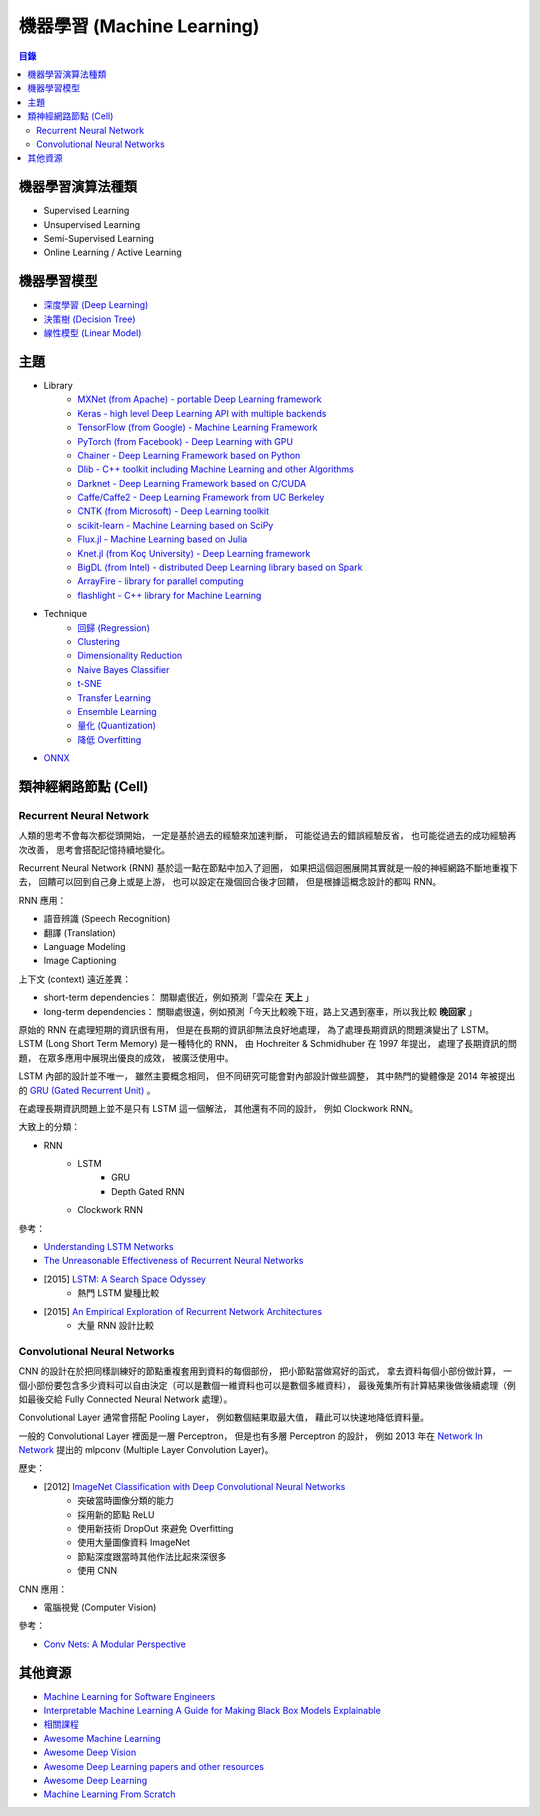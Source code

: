 ========================================
機器學習 (Machine Learning)
========================================


.. contents:: 目錄


機器學習演算法種類
========================================

* Supervised Learning
* Unsupervised Learning
* Semi-Supervised Learning
* Online Learning / Active Learning



機器學習模型
========================================

* `深度學習 (Deep Learning) <deep-learning>`_
* `決策樹 (Decision Tree) <decision-tree>`_
* `線性模型 (Linear Model) <linear-model>`_



主題
========================================

* Library
    - `MXNet (from Apache) - portable Deep Learning framework <https://github.com/apache/incubator-mxnet>`_
    - `Keras - high level Deep Learning API with multiple backends <library/keras.rst>`_
    - `TensorFlow (from Google) - Machine Learning Framework <library/tensorflow.rst>`_
    - `PyTorch (from Facebook) - Deep Learning with GPU <https://github.com/pytorch/pytorch>`_
    - `Chainer - Deep Learning Framework based on Python <library/chainer.rst>`_
    - `Dlib - C++ toolkit including Machine Learning and other Algorithms <library/dlib.rst>`_
    - `Darknet - Deep Learning Framework based on C/CUDA <library/darknet.rst>`_
    - `Caffe/Caffe2 - Deep Learning Framework from UC Berkeley <https://github.com/BVLC/caffe>`_
    - `CNTK (from Microsoft) - Deep Learning toolkit <https://github.com/Microsoft/CNTK>`_
    - `scikit-learn - Machine Learning based on SciPy <https://github.com/scikit-learn/scikit-learn>`_
    - `Flux.jl - Machine Learning based on Julia <https://github.com/FluxML/Flux.jl>`_
    - `Knet.jl (from Koç University) - Deep Learning framework <https://github.com/denizyuret/Knet.jl>`_
    - `BigDL (from Intel) - distributed Deep Learning library based on Spark <https://github.com/intel-analytics/BigDL>`_
    - `ArrayFire - library for parallel computing <https://github.com/arrayfire/arrayfire>`_
    - `flashlight - C++ library for Machine Learning <https://fl.readthedocs.io/en/latest/index.html>`_

* Technique
    - `回歸 (Regression) <technique/regression.rst>`_
    - `Clustering <clustering.rst>`_
    - `Dimensionality Reduction <dimensionality-reduction.rst>`_
    - `Naive Bayes Classifier <naive-bayes-classifier.rst>`_
    - `t-SNE <t-SNE.rst>`_
    - `Transfer Learning <technique/transfer-learning.rst>`_
    - `Ensemble Learning <technique/ensemble.rst>`_
    - `量化 (Quantization) <technique/quantization.rst>`_
    - `降低 Overfitting <technique/reduce-overfitting.rst>`_


* `ONNX <onnx.rst>`_


類神經網路節點 (Cell)
========================================

Recurrent Neural Network
------------------------------

人類的思考不會每次都從頭開始，
一定是基於過去的經驗來加速判斷，
可能從過去的錯誤經驗反省，
也可能從過去的成功經驗再次改善，
思考會搭配記憶持續地變化。

Recurrent Neural Network (RNN) 基於這一點在節點中加入了迴圈，
如果把這個迴圈展開其實就是一般的神經網路不斷地重複下去，
回饋可以回到自己身上或是上游，
也可以設定在幾個回合後才回饋，
但是根據這概念設計的都叫 RNN。


RNN 應用：

* 語音辨識 (Speech Recognition)
* 翻譯 (Translation)
* Language Modeling
* Image Captioning


上下文 (context) 遠近差異：

* short-term dependencies： 關聯處很近，例如預測「雲朵在 **天上** 」
* long-term dependencies： 關聯處很遠，例如預測「今天比較晚下班，路上又遇到塞車，所以我比較 **晚回家** 」


原始的 RNN 在處理短期的資訊很有用，
但是在長期的資訊卻無法良好地處理，
為了處理長期資訊的問題演變出了 LSTM。
LSTM (Long Short Term Memory) 是一種特化的 RNN，
由 Hochreiter & Schmidhuber 在 1997 年提出，
處理了長期資訊的問題，
在眾多應用中展現出優良的成效，
被廣泛使用中。

LSTM 內部的設計並不唯一，
雖然主要概念相同，
但不同研究可能會對內部設計做些調整，
其中熱門的變體像是 2014 年被提出的 `GRU (Gated Recurrent Unit) <https://arxiv.org/abs/1406.1078>`_ 。

在處理長期資訊問題上並不是只有 LSTM 這一個解法，
其他還有不同的設計，
例如 Clockwork RNN。


大致上的分類：

* RNN
    - LSTM
        + GRU
        + Depth Gated RNN
    - Clockwork RNN


參考：

* `Understanding LSTM Networks <https://colah.github.io/posts/2015-08-Understanding-LSTMs/>`_
* `The Unreasonable Effectiveness of Recurrent Neural Networks <https://karpathy.github.io/2015/05/21/rnn-effectiveness/>`_
* [2015] `LSTM: A Search Space Odyssey <https://arxiv.org/abs/1503.04069>`_
    - 熱門 LSTM 變種比較
* [2015] `An Empirical Exploration of Recurrent Network Architectures <http://proceedings.mlr.press/v37/jozefowicz15.pdf>`_
    - 大量 RNN 設計比較


Convolutional Neural Networks
------------------------------

CNN 的設計在於把同樣訓練好的節點重複套用到資料的每個部份，
把小節點當做寫好的函式，
拿去資料每個小部份做計算，
一個小部份要包含多少資料可以自由決定（可以是數個一維資料也可以是數個多維資料），
最後蒐集所有計算結果後做後續處理（例如最後交給 Fully Connected Neural Network 處理）。

Convolutional Layer 通常會搭配 Pooling Layer，
例如數個結果取最大值，
藉此可以快速地降低資料量。

一般的 Convolutional Layer 裡面是一層 Perceptron，
但是也有多層 Perceptron 的設計，
例如 2013 年在 `Network In Network <https://arxiv.org/abs/1312.4400>`_ 提出的
mlpconv (Multiple Layer Convolution Layer)。


歷史：

* [2012] `ImageNet Classification with Deep Convolutional Neural Networks <https://www.cs.toronto.edu/~fritz/absps/imagenet.pdf>`_
    - 突破當時圖像分類的能力
    - 採用新的節點 ReLU
    - 使用新技術 DropOut 來避免 Overfitting
    - 使用大量圖像資料 ImageNet
    - 節點深度跟當時其他作法比起來深很多
    - 使用 CNN


CNN 應用：

* 電腦視覺 (Computer Vision)



參考：

* `Conv Nets: A Modular Perspective <https://colah.github.io/posts/2014-07-Conv-Nets-Modular/>`_



其他資源
========================================

* `Machine Learning for Software Engineers <https://github.com/ZuzooVn/machine-learning-for-software-engineers>`_
* `Interpretable Machine Learning A Guide for Making Black Box Models Explainable <https://christophm.github.io/interpretable-ml-book/>`_
* `相關課程 <course.rst>`_
* `Awesome Machine Learning <https://github.com/josephmisiti/awesome-machine-learning>`_
* `Awesome Deep Vision <https://github.com/kjw0612/awesome-deep-vision>`_
* `Awesome Deep Learning papers and other resources <https://github.com/endymecy/awesome-deeplearning-resources>`_
* `Awesome Deep Learning <https://github.com/ChristosChristofidis/awesome-deep-learning>`_
* `Machine Learning From Scratch <https://github.com/eriklindernoren/ML-From-Scratch>`_
